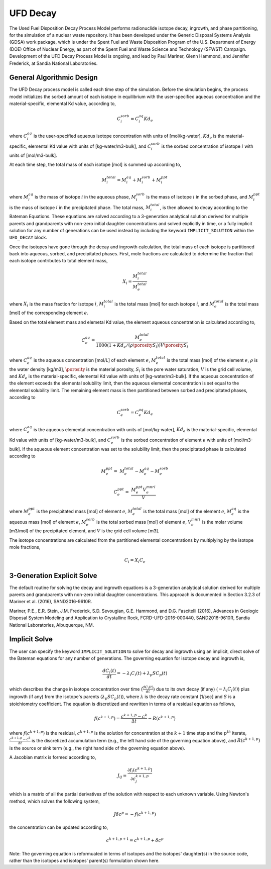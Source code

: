 .. _pm_ufd_decay:

UFD Decay
=========

The Used Fuel Disposition Decay Process Model performs radionuclide isotope 
decay, ingrowth, and phase partitioning, for the simulation of a nuclear
waste repository. It has been developed under the Generic Disposal Systems 
Analysis (GDSA) work package, which is under the Spent Fuel and Waste 
Disposition Program of the U.S. Department of Energy (DOE) Office of Nuclear 
Energy, as part of the Spent Fuel and Waste Science and Technology (SFWST) 
Campaign. Development of the UFD Decay Process Model is ongoing, and lead by 
Paul Mariner, Glenn Hammond, and Jennifer Frederick, at Sandia National 
Laboratories.

General Algorithmic Design
--------------------------

The UFD Decay process model is called each time step of the simulation. Before
the simulation begins, the process model initializes the sorbed amount of each 
isotope in equilibrium with the user-specified aqueous concentration and the
material-specific, elemental Kd value, according to,

.. math::

   C^{sorb}_i = C^{aq}_i Kd_e 

where :math:`C^{aq}_i` is the user-specified aqueous isotope concentration 
with units of [mol/kg-water], :math:`Kd_e` is the material-specific, elemental 
Kd value with units of [kg-water/m3-bulk], and :math:`C^{sorb}_i` is the sorbed 
concentration of isotope :math:`i` with units of [mol/m3-bulk].

At each time step, the total mass of each isotope [mol] is summed up 
according to,

.. math::

   M^{total}_i = M^{aq}_i + M^{sorb}_i + M^{ppt}_i

where :math:`M^{aq}_i` is the mass of isotope :math:`i` in the aqueous phase,
:math:`M^{sorb}_i` is the mass of isotope :math:`i` in the sorbed phase, and
:math:`M^{ppt}_i` is the mass of isotope :math:`i` in the precipitated phase.
The total mass, :math:`M^{total}_i`, is then allowed to decay according to
the Bateman Equations. These equations are solved according to a 3-generation
analytical solution derived for multiple parents and grandparents with 
non-zero initial daughter concentrations and solved explicitly in time, or a
fully implicit solution for any number of generations can be used instead by 
including the keyword ``IMPLICIT_SOLUTION`` within the ``UFD_DECAY`` block.

Once the isotopes have gone through the decay and ingrowth calculation, the
total mass of each isotope is partitioned back into aqueous, sorbed, and 
precipitated phases. First, mole fractions are calculated to determine the
fraction that each isotope contributes to total element mass,

.. math::

   X_i = \frac {M^{total}_i} {M^{total}_e}

where :math:`X_i` is the mass fraction for isotope :math:`i`, 
:math:`M^{total}_i` is the total mass [mol] for each isotope :math:`i`, and
:math:`M^{total}_e` is the total mass [mol] of the corresponding element
:math:`e`. 

Based on the total element mass and elemetal Kd value, the element aqueous 
concentration is calculated according to,

.. math::

   C^{aq}_e = \frac {M^{total}_e} {1000 \left({1+Kd_e/(\rho \porosity S_{l})}\right) V \porosity S_{l} }

where :math:`C^{aq}_e` is the aqueous concentration [mol/L] of each element
:math:`e`, :math:`M^{total}_e` is the total mass [mol] of the element
:math:`e`, :math:`\rho` is the water density [kg/m3], :math:`\porosity` is the
material porosity, :math:`S_l` is the pore water saturation, :math:`V` is the
grid cell volume, and :math:`Kd_e` is the material-specific, elemental
Kd value with units of [kg-water/m3-bulk]. If the aqueous concentration of the
element exceeds the elemental solubility limit, then the aqueous elemental
concentration is set equal to the elemental solubility limit. The 
remaining element mass is then partitioned between sorbed and precipitated 
phases, according to

.. math::

   C^{sorb}_e = C^{aq}_e Kd_e

where :math:`C^{aq}_e` is the aqueous elemental concentration with units of 
[mol/kg-water], :math:`Kd_e` is the material-specific, elemental
Kd value with units of [kg-water/m3-bulk], and :math:`C^{sorb}_e` is the sorbed
concentration of element :math:`e` with units of [mol/m3-bulk]. If the
aqueous element concentration was set to the solubility limit, then the
precipitated phase is calculated according to

.. math::

   M^{ppt}_e =& M^{total}_e - M^{aq}_e - M^{sorb}_e

   C^{ppt}_e =& \frac {M^{ppt}_e V^{mnrl}_e} {V} 

where :math:`M^{ppt}_e` is the precipitated mass [mol] of element :math:`e`,
:math:`M^{total}_e` is the total mass [mol] of the element :math:`e`,
:math:`M^{aq}_e` is the aqueous mass [mol] of element :math:`e`, 
:math:`M^{sorb}_e` is the total sorbed mass [mol] of element :math:`e`, 
:math:`V^{mnrl}_e` is the molar volume [m3/mol] of the precipitated element, and
:math:`V` is the grid cell volume [m3].

The isotope concentrations are calculated from the partitioned elemental
concentrations by multiplying by the isotope mole fractions,

.. math::

   C_i = X_i C_e


3-Generation Explicit Solve
---------------------------
The default routine for solving the decay and ingrowth equations is a 
3-generation analytical solution derived for multiple parents and
grandparents with non-zero initial daughter concentrations. This approach is
documented in Section 3.2.3 of Mariner et al. (2016), SAND2016-9610R.

Mariner, P.E., E.R. Stein, J.M. Frederick, S.D. Sevougian, G.E. Hammond, 
and D.G. Fascitelli (2016), Advances in Geologic Disposal System Modeling and
Application to Crystalline Rock, FCRD-UFD-2016-000440, SAND2016-9610R, 
Sandia National Laboratories, Albuquerque, NM.

Implicit Solve
--------------
The user can specify the keyword ``IMPLICIT_SOLUTION`` to solve for decay and
ingrowth using an implicit, direct solve of the Bateman equations for any
number of generations. The governing equation for isotope decay and ingrowth is,

.. math::

   \frac {d C_i(t)} {d t} = -\lambda_i C_i(t) + \lambda_p S C_p(t) 

which describes the change in isotope concentration over time
(:math:`\frac {d C_i(t)} {d t}`) due to its own decay (if any)
(:math:`-\lambda_i C_i(t)`) plus ingrowth (if any) from the isotope's
parents (:math:`\lambda_p S C_p(t)`), where :math:`\lambda` is the decay 
rate constant [1/sec] and :math:`S` is a stoichiometry coefficient. 
The equation is discretized and rewritten in terms 
of a residual equation as follows,

.. math::

   f\left({c^{k+1,p}}\right) = \frac {c^{k+1,p} - c^{k}} {\Delta t} - R\left({c^{k+1,p}}\right) 

where :math:`f\left({c^{k+1,p}}\right)` is the residual, :math:`c^{k+1,p}` is
the solution for concentration at the :math:`k+1` time step and the 
:math:`p^{th}` iterate, :math:`\frac {c^{k+1,p} - c^{k}} {\Delta t}` is the
discretized accumulation term (e.g., the left hand side of the governing 
equation above), and :math:`R\left({c^{k+1,p}}\right)` is the
source or sink term (e.g., the right hand side of the governing equation above).

A Jacobian matrix is formed according to,

.. math::

   J_{ij} = \frac {\partial f_i(c^{k+1,p})} {\partial c_j^{k+1,p}}

which is a matrix of all the partial derivatives of the solution with respect 
to each unknown variable. Using Newton's method, which solves the following
system,

.. math::

   J \delta c^p = -f(c^{k+1,p})

the concentration can be updated according to,

.. math::

   c^{k+1,p+1} = c^{k+1,p} + \delta c^p

Note: The governing equation is reformuated in terms of isotopes and the 
isotopes' daughter(s) in the source code, rather than the isotopes and 
isotopes' parent(s) formulation shown here. 



